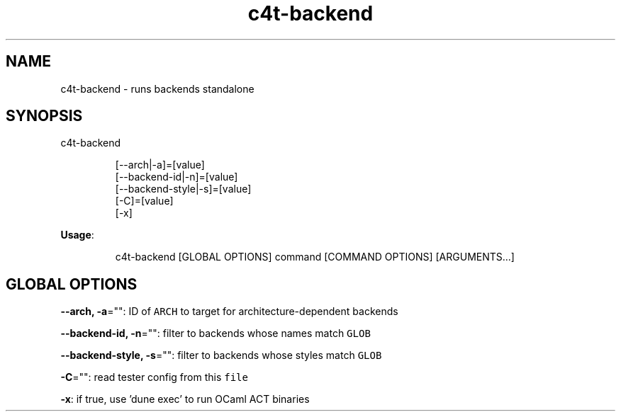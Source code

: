 .nh
.TH c4t\-backend 8

.SH NAME
.PP
c4t\-backend \- runs backends standalone


.SH SYNOPSIS
.PP
c4t\-backend

.PP
.RS

.nf
[\-\-arch|\-a]=[value]
[\-\-backend\-id|\-n]=[value]
[\-\-backend\-style|\-s]=[value]
[\-C]=[value]
[\-x]

.fi
.RE

.PP
\fBUsage\fP:

.PP
.RS

.nf
c4t\-backend [GLOBAL OPTIONS] command [COMMAND OPTIONS] [ARGUMENTS...]

.fi
.RE


.SH GLOBAL OPTIONS
.PP
\fB\-\-arch, \-a\fP="": ID of \fB\fCARCH\fR to target for architecture\-dependent backends

.PP
\fB\-\-backend\-id, \-n\fP="": filter to backends whose names match \fB\fCGLOB\fR

.PP
\fB\-\-backend\-style, \-s\fP="": filter to backends whose styles match \fB\fCGLOB\fR

.PP
\fB\-C\fP="": read tester config from this \fB\fCfile\fR

.PP
\fB\-x\fP: if true, use 'dune exec' to run OCaml ACT binaries
